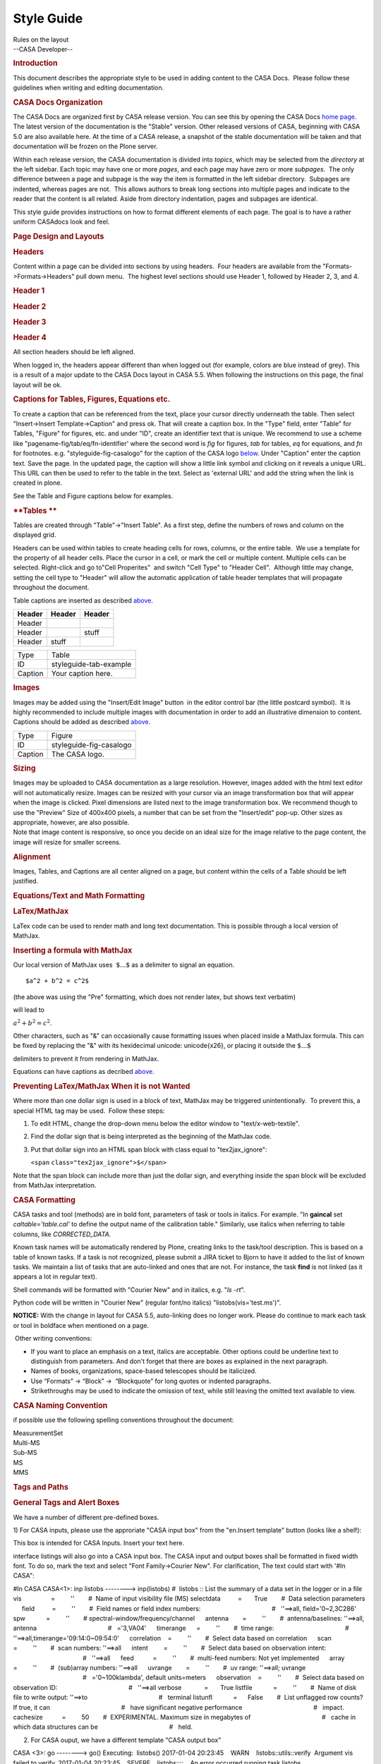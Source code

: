 .. container::
   :name: viewlet-above-content-title

Style Guide
===========

.. container::
   :name: viewlet-below-content-title

.. container:: documentDescription description

   Rules on the layout

.. container:: section
   :name: viewlet-above-content-body

.. container:: section
   :name: content-core

   --CASA Developer--

   .. container::
      :name: parent-fieldname-text

       

      .. rubric:: **Introduction**
         :name: introduction

      This document describes the appropriate style to be used in adding
      content to the CASA Docs.  Please follow these guidelines when
      writing and editing documentation.

      .. rubric:: CASA Docs Organization
         :name: casa-docs-organization

      The CASA Docs are organized first by CASA release version. You can
      see this by opening the CASA Docs `home
      page <https://casa.nrao.edu/casadocs-devel/>`__.  The latest
      version of the documentation is the "Stable" version. Other
      released versions of CASA, beginning with CASA 5.0 are also
      available here. At the time of a CASA release, a snapshot of the
      stable documentation will be taken and that documentation will be
      frozen on the Plone server.

      Within each release version, the CASA documentation is divided
      into *topics*, which may be selected from the *directory* at the
      left sidebar. Each topic may have one or more *pages*, and each
      page may have zero or more *subpages*.  The only difference
      between a page and subpage is the way the item is formatted in the
      left sidebar directory.  Subpages are indented, whereas pages are
      not.  This allows authors to break long sections into multiple
      pages and indicate to the reader that the content is all related. 
      Aside from directory indentation, pages and subpages are
      identical.

      This style guide provides instructions on how to format different
      elements of each page. The goal is to have a rather uniform
      CASAdocs look and feel.  

      .. rubric:: **Page Design and Layouts**
         :name: page-design-and-layouts

      .. rubric:: **Headers**
         :name: headers

      Content within a page can be divided into sections by using
      headers.  Four headers are available from the
      "Formats->Formats->Headers" pull down menu.  The highest level
      sections should use Header 1, followed by Header 2, 3, and 4.

      .. rubric:: Header 1
         :name: header-1

      .. rubric:: Header 2
         :name: header-2

      .. rubric:: Header 3
         :name: header-3

      .. rubric:: Header 4
         :name: header-4

      All section headers should be left aligned. 

      .. container:: alert-box

         When logged in, the headers appear different than when logged
         out (for example, colors are blue instead of grey). This is a
         result of a major update to the CASA Docs layout in CASA 5.5.
         When following the instructions on this page, the final layout
         will be ok.

       

      .. rubric:: Captions for Tables, Figures, Equations etc.
         :name: captions-for-tables-figures-equations-etc.

      To create a caption that can be referenced from the text, place
      your cursor directly underneath the table. Then select
      "Insert->Insert Template->Caption" and press ok. That will create
      a caption box. In the "Type" field, enter "Table" for Tables,
      "Figure" for figures, etc. and under "ID", create an identifier
      text that is unique. We recommend to use a scheme like
      "pagename-fig/tab/eq/fn-identifier' where the second word is *fig*
      for figures, *tab* for tables, *eq* for equations, and *fn* for
      footnotes. e.g. "styleguide-fig-casalogo" for the caption of the
      CASA logo
      `below <http://casa.nrao.edu/casadocs/stable/documentation/style-guide#figid-styleguidefigcasalogo>`__.
      Under "Caption" enter the caption text. Save the page. In the
      updated page, the caption will show a little link symbol and
      clicking on it reveals a unique URL. This URL can then be used to
      refer to the table in the text. Select as 'external URL' and add
      the string when the link is created in plone.

      See the Table and Figure captions below for examples.

       

      .. rubric:: **Tables **
         :name: tables

      Tables are created through "Table"->"Insert Table". As a first
      step, define the numbers of rows and column on the displayed grid.

      Headers can be used within tables to create heading cells for
      rows, columns, or the entire table.  We use a template for the
      property of all header cells. Place the cursor in a cell, or mark
      the cell or multiple content. Multiple cells can be selected.
      Right-click and go to"Cell Properites"  and switch "Cell Type" to
      "Header Cell".  Although little may change, setting the cell type
      to "Header" will allow the automatic application of table header
      templates that will propagate throughout the document.  

      Table captions are inserted as described
      `above. <#captions-for-tables--figures--equations-etc->`__

       

      ====== ====== ======
      Header Header Header
      ====== ====== ======
      Header         
      Header        stuff
      Header stuff   
      ====== ====== ======

      .. rubric::  
         :name: section

      ======= ======================
      Type    Table
      ID      styleguide-tab-example
      Caption Your caption here.
      ======= ======================

       

      .. rubric:: Images
         :name: images

      Images may be added using the "Insert/Edit Image" button |image1|
      in the editor control bar (the little postcard symbol).  It is
      highly recommended to include multiple images with documentation
      in order to add an illustrative dimension to content. Captions
      should be added as described
      `above <#captions-for-tables--figures--equations-etc->`__.

       

      |image2|

       

      ======= =======================
      Type    Figure
      ID      styleguide-fig-casalogo
      Caption The CASA logo.
      ======= =======================

      .. rubric:: **Sizing**
         :name: sizing

      .. container::

         Images may be uploaded to CASA documentation as a large
         resolution. However, images added with the html text editor
         will not automatically resize. Images can be resized with your
         cursor via an image transformation box that will appear when
         the image is clicked. Pixel dimensions are listed next to the
         image transformation box. We recommend though to use the
         "Preview" Size of 400x400 pixels, a number that can be set from
         the "Insert/edit" pop-up. Other sizes as appropriate, however,
         are also possible. 

      .. container::

         Note that image content is responsive, so once you decide on an
         ideal size for the image relative to the page content, the
         image will resize for smaller screens.

      .. container::

          

      .. rubric:: **Alignment**
         :name: alignment

      .. container::

         Images, Tables, and Captions are all center aligned on a page,
         but content within the cells of a Table should be left
         justified. 

      .. container::

          

      .. rubric:: **Equations/Text and Math Formatting**
         :name: equationstext-and-math-formatting

      .. rubric:: **LaTex/MathJax**
         :name: latexmathjax

      LaTex code can be used to render math and long text documentation.
      This is possible through a local version of MathJax. 

      .. rubric:: **Inserting a formula with MathJax**
         :name: inserting-a-formula-with-mathjax

      Our local version of MathJax uses  :math:`\$ ...\$` as a delimiter
      to signal an equation.

      ::

         $a^2 + b^2 = c^2$

      (the above was using the "Pre" formatting, which does not render
      latex, but shows text verbatim)

      will lead to 

      :math:`a^2 + b^2 = c^2`. 

      Other characters, such as "&" can occasionally cause formatting
      issues when placed inside a MathJax formula. This can be fixed by
      replacing the "&" with its hexidecimal unicode: \unicode{x26}, or
      placing it outside the :math:`\$ ...\$`

      delimiters to prevent it from rendering in MathJax.  

      Equations can have captions as decribed
      `above <#captions-for-tables--figures--equations-etc->`__.

      .. rubric:: Preventing LaTex/MathJax When it is not Wanted
         :name: preventing-latexmathjax-when-it-is-not-wanted

      Where more than one dollar sign is used in a block of text,
      MathJax may be triggered unintentionally.  To prevent this, a
      special HTML tag may be used.  Follow these steps:

      #. To edit HTML, change the drop-down menu below the editor window
         to "text/x-web-textile". 
      #. Find the dollar sign that is being interpreted as the beginning
         of the MathJax code. 
      #. Put that dollar sign into an HTML span block with class equal
         to "tex2jax_ignore":

         .. container:: terminal-box

            ``<``\ ``span``
            ``class``\ ``=``\ ``"tex2jax_ignore"``\ ``>$</``\ ``span``\ ``>``

      Note that the span block can include more than just the dollar
      sign, and everything inside the span block will be excluded from
      MathJax interpretation.

      .. rubric::  
         :name: section-1

      .. rubric:: **CASA Formatting**
         :name: casa-formatting

      CASA tasks and tool (methods) are in bold font, parameters of task
      or tools in italics. For example. "In **gaincal** set
      *caltable='table.cal'* to define the output name of the
      calibration table." Similarly, use italics when referring to table
      columns, like *CORRECTED_DATA*. 

      Known task names will be automatically rendered by Plone, creating
      links to the task/tool description. This is based on a table of
      known tasks. If a task is not recognized, please submit a JIRA
      ticket to Bjorn to have it added to the list of known tasks. We
      maintain a list of tasks that are auto-linked and ones that are
      not. For instance, the task **find** is not linked (as it appears
      a lot in regular text).

      Shell commands will be formatted with "Courier New" and in
      italics, e.g. "*ls -rt*".

      Python code will be written in "Courier New" (regular font/no
      italics) "listobs(vis='test.ms')".

      .. container:: alert-box

         **NOTICE:** With the change in layout for CASA 5.5,
         auto-linking does no longer work. Please do continue to mark
         each task or tool in boldface when mentioned on a page.

       Other writing conventions:

      -  If you want to place an emphasis on a text, italics are
         acceptable. Other options could be underline text to
         distinguish from parameters. And don't forget that there are
         boxes as explained in the next paragraph. 
      -  Names of books, organizations, space-based telescopes should be
         italicized.
      -  Use “Formats” → “Block” →  “Blockquote” for long quotes or
         indented paragraphs.
      -  Strikethroughs may be used to indicate the omission of text,
         while still leaving the omitted text available to view.

       

      .. rubric:: CASA Naming Convention
         :name: casa-naming-convention

      if possible use the following spelling conventions throughout the
      document:

      | MeasurementSet
      | Multi-MS
      | Sub-MS
      | MS
      | MMS

       

       

      .. rubric:: **Tags and Paths**
         :name: tags-and-paths

      .. rubric:: General Tags and Alert Boxes
         :name: general-tags-and-alert-boxes

      We have a number of different pre-defined boxes. 

      1) For CASA inputs, please use the approriate "CASA input box"
      from the "en.Insert template" button (looks like a shelf): 

      .. container:: casa-input-box

         This box is intended for CASA Inputs. Insert your text here.

      interface listings will also go into a CASA input box. The CASA
      input and output boxes shall be formatted in fixed width font. To
      do so, mark the text and select "Font Family->Courier New". For
      clarification, The text could start with '#In CASA": 

      .. container:: casa-input-box

         #In CASA
         CASA<1>: inp listobs
         --------> inp(listobs)
         #  listobs :: List the summary of a data set in the logger or
         in a file
         vis                 =         ''        #  Name of input
         visibility file (MS)
         selectdata          =       True        #  Data selection
         parameters
              field          =         ''        #  Field names or field
         index numbers:
                                                 #   ''==>all,
         field='0~2,3C286'
              spw            =         ''        # 
         spectral-window/frequency/channel
              antenna        =         ''        #  antenna/baselines:
         ''==>all, antenna
                                                 #   ='3,VA04'
              timerange      =         ''        #  time range:
                                                 #  
         ''==>all,timerange='09:14:0~09:54:0'
              correlation    =         ''        #  Select data based on
         correlation
              scan           =         ''        #  scan numbers:
         ''==>all
              intent         =         ''        #  Select data based on
         observation intent:
                                                 #   ''==>all
              feed           =         ''        #  multi-feed numbers:
         Not yet implemented
              array          =         ''        #  (sub)array numbers:
         ''==>all
              uvrange        =         ''        #  uv range: ''==>all;
         uvrange
                                                 #   ='0~100klambda',
         default units=meters
              observation    =         ''        #  Select data based on
         observation ID:
                                                 #   ''==>all
         verbose             =       True
         listfile            =         ''        #  Name of disk file to
         write output: ''==>to
                                                 #   terminal
         listunfl            =      False        #  List unflagged row
         counts? If true, it can
                                                 #   have significant
         negative performance
                                                 #   impact.
         cachesize           =         50        #  EXPERIMENTAL.
         Maximum size in megabytes of
                                                 #   cache in which data
         structures can be
                                                 #   held.

       

      2) For CASA ouput, we have a different template "CASA output box" 

      .. container:: casa-output-box

         CASA <3>: go
         --------> go()
         Executing:  listobs()
         2017-01-04 20:23:45    WARN    listobs::utils::verify  
          Argument vis failed to verify.
         2017-01-04 20:23:45    SEVERE    listobs::::    An error
         occurred running task listobs.

       

      3) Alert Boxes. Alerts are quite frequent in the cookbook. To
      transfer those and in general to point out important issues,
      please use the "Alert Box" option in the "en.Insert template"
      tool, add "**Alert:**" in bold: 

      .. container:: alert-box

         Alert: This box is intended for alerts. Insert your text here.

       

      4) Information Boxes: They can be used if additional material is
      being pointed out that is not critical. Could be references to
      futher reading, references to the toolbok etc. Add "**Info:**" in
      bold when appropriate:

      .. container:: info-box

         Info: This box is intended for information. Insert your text
         here.

      5) Terminal/shell commands: 

      Use the "Terminal" template. It will create a grey box. Use
      againCourier New font. You can add "#In Terminal" if it helps
      distinguishing shell from CASA commands. 

       

      .. container:: terminal-box

         #In Terminal

         cd /lustre/datadisk

         #start casa 

         casa

       

      6) Some highlighting can also be obtained with
      the "Format"->"Formats"->"Block"->"Pre" setting. Note, however,
      that some formatting may be lost.

         p.callout - Inserts a grey highlight box. 

       

        

      .. rubric:: Paths
         :name: paths

      When creating paths between functions and pages on plonedocs, use
      Relative Paths rather than UIDs. This will alow paths to remain
      intact when versions of plonedocs are rolled over.   

       

      .. rubric:: Anchors
         :name: anchors

      If the anchor is to a section of the current page, then mark the
      relevant text, and open the link menu. Go to the anchor tab and
      select the section from the drop-down menu. An anchor can also be
      set anywhere with the "Anchor" template ("Insert->Insert
      Template->"Anchor". It will work just as figure and table
      captions, but not display any text. Once the "Anchor"  template is
      set and given a unique id, save the file and click on the link
      symbol at that location. The pop-up will reveal a unique link that
      can be used at the referring text. To avoid confusion, we again
      recommend an identifier naming scheme like
      "pagename-an-identifier' (where "an" stands for "anchor").

       

      .. rubric:: Links/URLS 
         :name: linksurls

      URLs shall be hidden in most cases and linked in the text
      appropriately. There are exceptions where the URL can be spelled
      out entirely (e.g. my.nrao.edu). Feel free to use the most
      appropriate way. 

      .. rubric::  
         :name: section-2

      .. rubric:: Footnotes 
         :name: footnotes

      Footnotes are not automatically numbered, so please take care
      about the numbering. First, insert a footnote marker template
      "Insert->Insert Template->Link to Footnote". Insert a
      footnotemarker that is unique for the given page.\ `[a] <#fna>`__
       

      Then create the footnote itself. Insert a "Footnote" template
      ("Insert->Insert Template->Footnote") and a box will be created
      where the relevant footnotemarker can be specified as well as the
      footnote text. The footnote will automatically appear at the
      bottom of the document in a "Footnote(s)" section, in alphabetical
      order, independent of the location of this box.

       

      =============== ========================
      Footnote Number a
      Footnote Text   This is a footnote text.
      =============== ========================

       

      .. rubric::  
         :name: section-3

      .. rubric:: Citations/Bibliography
         :name: citationsbibliography

      Similar to footnotes, there are two templates for bibliography
      references. We recommend astronomy stle reference formats: 

      CASAdocs will apply regular astronomy citation style. 

      e.g. 

      for two-author papers:

      Pan & Doe (1999) `[1] <#cit1>`__

      three-author papers:

      Pan, Doe, & Kern (2000) `[2] <#cit2>`__

      more than three authors: 

      Pan et al. (2001) `[3] <#cit3>`__

      If there are more than one paper per year with the same authors,
      they shall be appended with letters in the year, e.g. 2000a,
      2000b, 2000c.

      In parentheses the citations look like: 

      (Pan & Doe 1999) `[1] <#cit1>`__

      more than one citation: 

      (Pan & Doe 1999; Pan et al. 2001) `[1] <#cit1>`__  `[3] <#cit3>`__

       

      After each citation, insert a "Link to Citation" template. Edit
      the template to the appropriate index number of the citation
      (remove the hashtag), as seen above. This will create an index
      that links to that number in the bibliography. After that, insert
      a "Citation" template. This template contains a Citation Number
      and Citation Text entry.  Match the Citation Number with the index
      number you listed in the "Link to Citation" template. In the
      Citation Text area, write the author(s) and year and create a
      hyperlink to ADS, arxiv, or elsewhere to the actual paper, if
      possible. (Look at this page in Edit mode if you need an explicit
      example). Using citation templates will automatically create a
      Bibiogrpy at the end the page, sorted by the citation id/number. 

      +-----------------+---------------------------------------------------+
      | Citation Number | 1                                                 |
      +-----------------+---------------------------------------------------+
      | Citation Text   | Pan & Doe 1999, ApJ, 123, 666                     |
      |                 | (`ADS <http:                                      |
      |                 | //adsabs.harvard.edu/abs/2017ApJ...834...39P>`__) |
      +-----------------+---------------------------------------------------+

      +-----------------+---------------------------------------------------+
      | Citation Number | 2                                                 |
      +-----------------+---------------------------------------------------+
      | Citation Text   | Pan, Doe, & Kern 2000, A&A, 99, L1                |
      |                 | (`ADS <http:                                      |
      |                 | //adsabs.harvard.edu/abs/2016ApJ...817...72P>`__) |
      +-----------------+---------------------------------------------------+

      +-----------------+---------------------------------------------------+
      | Citation Number | 3                                                 |
      +-----------------+---------------------------------------------------+
      | Citation Text   | Pan et al., 2001, in "Happy Edits in CASAplone",  |
      |                 | eds. E. Hobble, Kluver, Dodrecht, p23             |
      |                 | (`arxiv <https://arxiv.org/abs/1601.07988>`__)    |
      +-----------------+---------------------------------------------------+

   .. container::
      :name: citation-container

      .. container::
         :name: citation-title

         Bibliography

      .. container::

         :sup:`1. Pan & Doe 1999, ApJ, 123, 666
         (`\ `ADS <http://adsabs.harvard.edu/abs/2017ApJ...834...39P>`__\ :sup:`)`\ `↩ <#ref-cit1>`__

      .. container::

         :sup:`2. Pan, Doe, & Kern 2000, A&A, 99, L1
         (`\ `ADS <http://adsabs.harvard.edu/abs/2016ApJ...817...72P>`__\ :sup:`)`\ `↩ <#ref-cit2>`__

      .. container::

         :sup:`3. Pan et al., 2001, in "Happy Edits in CASAplone", eds.
         E. Hobble, Kluver, Dodrecht, p23
         (`\ `arxiv <https://arxiv.org/abs/1601.07988>`__\ :sup:`) `\ `↩ <#ref-cit3>`__

   .. container::
      :name: footnotes-container

      .. container::
         :name: footnote-title

         Footnote(s)

      .. container::

         :sup:`a. This is a footnote text.`\ `↩ <#refa>`__

.. container:: section
   :name: viewlet-below-content-body

.. |image1| image:: https://casa.nrao.edu/casadocs-devel/stable/casa-development-team/documentation/insert-edit-image-button.png/@@images/04bf895f-1fd2-4c2f-856f-9e0f9296162e.png
   :class: image-right
.. |image2| image:: https://casa.nrao.edu/casadocs-devel/stable/casa-development-team/documentation/copy_of_casa-logo.png/@@images/3f140024-f7f0-45fc-b8ca-f1cd99e27f55.png
   :class: image-inline
   :width: 269px
   :height: 399px
